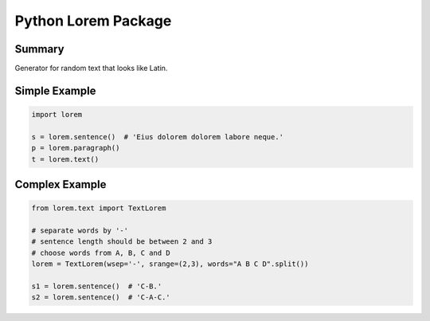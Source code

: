 ====================
Python Lorem Package
====================

.. image:: https://img.shields.io/pypi/v/lorem.svg
        :target: https://pypi.python.org/pypi/lorem

.. image:: https://img.shields.io/travis/sfischer13/python-lorem.svg
        :target: https://travis-ci.org/sfischer13/python-lorem


Summary
-------

Generator for random text that looks like Latin.

Simple Example
--------------

.. code:: python

    import lorem
    
    s = lorem.sentence()  # 'Eius dolorem dolorem labore neque.'
    p = lorem.paragraph()
    t = lorem.text()

Complex Example
---------------

.. code:: python

    from lorem.text import TextLorem
    
    # separate words by '-'
    # sentence length should be between 2 and 3
    # choose words from A, B, C and D
    lorem = TextLorem(wsep='-', srange=(2,3), words="A B C D".split())
    
    s1 = lorem.sentence()  # 'C-B.'
    s2 = lorem.sentence()  # 'C-A-C.'
